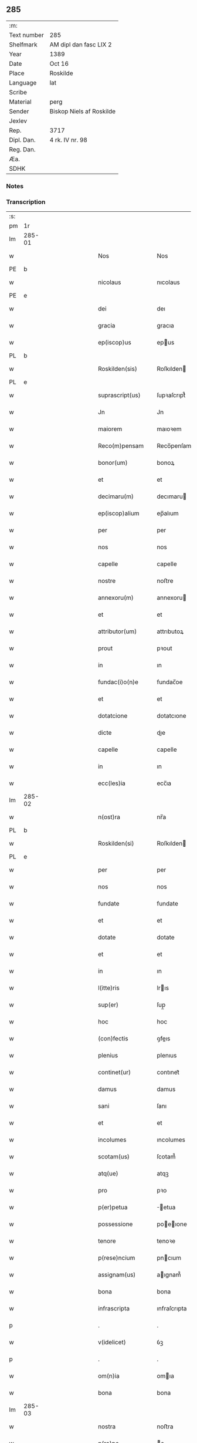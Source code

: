 ** 285
| :m:         |                          |
| Text number | 285                      |
| Shelfmark   | AM dipl dan fasc LIX 2   |
| Year        | 1389                     |
| Date        | Oct 16                   |
| Place       | Roskilde                 |
| Language    | lat                      |
| Scribe      |                          |
| Material    | perg                     |
| Sender      | Biskop Niels af Roskilde |
| Jexlev      |                          |
| Rep.        | 3717                     |
| Dipl. Dan.  | 4 rk. IV nr. 98          |
| Reg. Dan.   |                          |
| Æa.         |                          |
| SDHK        |                          |

*** Notes


*** Transcription
| :s: |        |   |             |   |   |                     |                |   |               |   |                                |     |   |   |   |               |
| pm  | 1r     |   |             |   |   |                     |                |   |               |   |                                |     |   |   |   |               |
| lm  | 285-01 |   |             |   |   |                     |                |   |               |   |                                |     |   |   |   |               |
| w   |        |   |             |   |   | Nos                 | Nos            |   |               |   |                                | lat |   |   |   |        285-01 |
| PE  | b      |   |             |   |   |                     |                |   |               |   |                                |     |   |   |   |               |
| w   |        |   |             |   |   | nicolaus            | nıcolaus       |   |               |   |                                | lat |   |   |   |        285-01 |
| PE  | e      |   |             |   |   |                     |                |   |               |   |                                |     |   |   |   |               |
| w   |        |   |             |   |   | dei                 | deı            |   |               |   |                                | lat |   |   |   |        285-01 |
| w   |        |   |             |   |   | gracia              | gracıa         |   |               |   |                                | lat |   |   |   |        285-01 |
| w   |        |   |             |   |   | ep(iscop)us         | epus          |   |               |   |                                | lat |   |   |   |        285-01 |
| PL  | b      |   |             |   |   |                     |                |   |               |   |                                |     |   |   |   |               |
| w   |        |   |             |   |   | Roskilden(sis)      | Roſkılden     |   |               |   |                                | lat |   |   |   |        285-01 |
| PL  | e      |   |             |   |   |                     |                |   |               |   |                                |     |   |   |   |               |
| w   |        |   |             |   |   | suprascript(us)     | ſupꝛaſcrıpt᷒    |   |               |   |                                | lat |   |   |   |        285-01 |
| w   |        |   |             |   |   | Jn                  | Jn             |   |               |   |                                | lat |   |   |   |        285-01 |
| w   |        |   |             |   |   | maiorem             | maıoꝛem        |   |               |   |                                | lat |   |   |   |        285-01 |
| w   |        |   |             |   |   | Reco(m)pensam       | Reco̅penſam     |   |               |   |                                | lat |   |   |   |        285-01 |
| w   |        |   |             |   |   | bonor(um)           | bonoꝝ          |   |               |   |                                | lat |   |   |   |        285-01 |
| w   |        |   |             |   |   | et                  | et             |   |               |   |                                | lat |   |   |   |        285-01 |
| w   |        |   |             |   |   | decimaru(m)         | decımaru      |   |               |   |                                | lat |   |   |   |        285-01 |
| w   |        |   |             |   |   | ep(iscop)alium      | ep̅alıum        |   |               |   |                                | lat |   |   |   |        285-01 |
| w   |        |   |             |   |   | per                 | per            |   |               |   |                                | lat |   |   |   |        285-01 |
| w   |        |   |             |   |   | nos                 | nos            |   |               |   |                                | lat |   |   |   |        285-01 |
| w   |        |   |             |   |   | capelle             | capelle        |   |               |   |                                | lat |   |   |   |        285-01 |
| w   |        |   |             |   |   | nostre              | noﬅre          |   |               |   |                                | lat |   |   |   |        285-01 |
| w   |        |   |             |   |   | annexoru(m)         | annexoru      |   |               |   |                                | lat |   |   |   |        285-01 |
| w   |        |   |             |   |   | et                  | et             |   |               |   |                                | lat |   |   |   |        285-01 |
| w   |        |   |             |   |   | attributor(um)      | attrıbutoꝝ     |   |               |   |                                | lat |   |   |   |        285-01 |
| w   |        |   |             |   |   | prout               | pꝛout          |   |               |   |                                | lat |   |   |   |        285-01 |
| w   |        |   |             |   |   | in                  | ın             |   |               |   |                                | lat |   |   |   |        285-01 |
| w   |        |   |             |   |   | fundac(i)o(n)e      | fundac̅oe       |   |               |   |                                | lat |   |   |   |        285-01 |
| w   |        |   |             |   |   | et                  | et             |   |               |   |                                | lat |   |   |   |        285-01 |
| w   |        |   |             |   |   | dotatcione          | dotatcıone     |   |               |   |                                | lat |   |   |   |        285-01 |
| w   |        |   |             |   |   | dicte               | dıe           |   |               |   |                                | lat |   |   |   |        285-01 |
| w   |        |   |             |   |   | capelle             | capelle        |   |               |   |                                | lat |   |   |   |        285-01 |
| w   |        |   |             |   |   | in                  | ın             |   |               |   |                                | lat |   |   |   |        285-01 |
| w   |        |   |             |   |   | ecc(les)ia          | ecc̅ıa          |   |               |   |                                | lat |   |   |   |        285-01 |
| lm  | 285-02 |   |             |   |   |                     |                |   |               |   |                                |     |   |   |   |               |
| w   |        |   |             |   |   | n(ost)ra            | nr̅a            |   |               |   |                                | lat |   |   |   |        285-02 |
| PL  | b      |   |             |   |   |                     |                |   |               |   |                                |     |   |   |   |               |
| w   |        |   |             |   |   | Roskilden(si)       | Roſkılden     |   |               |   |                                | lat |   |   |   |        285-02 |
| PL  | e      |   |             |   |   |                     |                |   |               |   |                                |     |   |   |   |               |
| w   |        |   |             |   |   | per                 | per            |   |               |   |                                | lat |   |   |   |        285-02 |
| w   |        |   |             |   |   | nos                 | nos            |   |               |   |                                | lat |   |   |   |        285-02 |
| w   |        |   |             |   |   | fundate             | fundate        |   |               |   |                                | lat |   |   |   |        285-02 |
| w   |        |   |             |   |   | et                  | et             |   |               |   |                                | lat |   |   |   |        285-02 |
| w   |        |   |             |   |   | dotate              | dotate         |   |               |   |                                | lat |   |   |   |        285-02 |
| w   |        |   |             |   |   | et                  | et             |   |               |   |                                | lat |   |   |   |        285-02 |
| w   |        |   |             |   |   | in                  | ın             |   |               |   |                                | lat |   |   |   |        285-02 |
| w   |        |   |             |   |   | l(itte)ris          | lrıs          |   |               |   |                                | lat |   |   |   |        285-02 |
| w   |        |   |             |   |   | sup(er)             | ſup̲            |   |               |   |                                | lat |   |   |   |        285-02 |
| w   |        |   |             |   |   | hoc                 | hoc            |   |               |   |                                | lat |   |   |   |        285-02 |
| w   |        |   |             |   |   | (con)fectis         | ꝯfeıs         |   |               |   |                                | lat |   |   |   |        285-02 |
| w   |        |   |             |   |   | plenius             | plenıus        |   |               |   |                                | lat |   |   |   |        285-02 |
| w   |        |   |             |   |   | continet(ur)        | contınet᷑       |   |               |   |                                | lat |   |   |   |        285-02 |
| w   |        |   |             |   |   | damus               | damus          |   |               |   |                                | lat |   |   |   |        285-02 |
| w   |        |   |             |   |   | sani                | ſanı           |   |               |   |                                | lat |   |   |   |        285-02 |
| w   |        |   |             |   |   | et                  | et             |   |               |   |                                | lat |   |   |   |        285-02 |
| w   |        |   |             |   |   | incolumes           | ıncolumes      |   |               |   |                                | lat |   |   |   |        285-02 |
| w   |        |   |             |   |   | scotam(us)          | ſcotam᷒         |   |               |   |                                | lat |   |   |   |        285-02 |
| w   |        |   |             |   |   | atq(ue)             | atqꝫ           |   |               |   |                                | lat |   |   |   |        285-02 |
| w   |        |   |             |   |   | pro                 | pꝛo            |   |               |   |                                | lat |   |   |   |        285-02 |
| w   |        |   |             |   |   | p(er)petua          | ̲etua          |   |               |   |                                | lat |   |   |   |        285-02 |
| w   |        |   |             |   |   | possessione         | poeıone      |   |               |   |                                | lat |   |   |   |        285-02 |
| w   |        |   |             |   |   | tenore              | tenoꝛe         |   |               |   |                                | lat |   |   |   |        285-02 |
| w   |        |   |             |   |   | p(rese)ncium        | pncıum        |   |               |   |                                | lat |   |   |   |        285-02 |
| w   |        |   |             |   |   | assignam(us)        | aıgnam᷒        |   |               |   |                                | lat |   |   |   |        285-02 |
| w   |        |   |             |   |   | bona                | bona           |   |               |   |                                | lat |   |   |   |        285-02 |
| w   |        |   |             |   |   | infrascripta        | ınfraſcrıpta   |   |               |   |                                | lat |   |   |   |        285-02 |
| p   |        |   |             |   |   | .                   | .              |   |               |   |                                | lat |   |   |   |        285-02 |
| w   |        |   |             |   |   | v(idelicet)         | ỽꝫ             |   |               |   |                                | lat |   |   |   |        285-02 |
| p   |        |   |             |   |   | .                   | .              |   |               |   |                                | lat |   |   |   |        285-02 |
| w   |        |   |             |   |   | om(n)ia             | omıa          |   |               |   |                                | lat |   |   |   |        285-02 |
| w   |        |   |             |   |   | bona                | bona           |   |               |   |                                | lat |   |   |   |        285-02 |
| lm  | 285-03 |   |             |   |   |                     |                |   |               |   |                                |     |   |   |   |               |
| w   |        |   |             |   |   | nostra              | noﬅra          |   |               |   |                                | lat |   |   |   |        285-03 |
| w   |        |   |             |   |   | p(ro)pe             | e             |   |               |   |                                | lat |   |   |   |        285-03 |
| PL  | b      |   |             |   |   |                     |                |   |               |   |                                |     |   |   |   |               |
| w   |        |   |             |   |   | holbek              | holbek         |   |               |   |                                | dan |   |   |   |        285-03 |
| PL  | e      |   |             |   |   |                     |                |   |               |   |                                |     |   |   |   |               |
| w   |        |   |             |   |   | que                 | que            |   |               |   |                                | lat |   |   |   |        285-03 |
| w   |        |   |             |   |   | de                  | de             |   |               |   |                                | lat |   |   |   |        285-03 |
| w   |        |   |             |   |   | d(omi)na            | dn̅a            |   |               |   |                                | lat |   |   |   |        285-03 |
| PE  | b      |   |             |   |   |                     |                |   |               |   |                                |     |   |   |   |               |
| w   |        |   |             |   |   | ingerde             | ıngerde        |   |               |   |                                | lat |   |   |   |        285-03 |
| PE  | e      |   |             |   |   |                     |                |   |               |   |                                |     |   |   |   |               |
| w   |        |   |             |   |   | relicta             | relıa         |   |               |   |                                | lat |   |   |   |        285-03 |
| w   |        |   |             |   |   | d(omi)ni            | dnı           |   |               |   |                                | lat |   |   |   |        285-03 |
| PE  | b      |   |             |   |   |                     |                |   |               |   |                                |     |   |   |   |               |
| w   |        |   |             |   |   | auonis              | auonıs         |   |               |   |                                | lat |   |   |   |        285-03 |
| w   |        |   |             |   |   | stegh               | ﬅegh           |   |               |   |                                | dan |   |   |   |        285-03 |
| PE  | e      |   |             |   |   |                     |                |   |               |   |                                |     |   |   |   |               |
| w   |        |   |             |   |   | militis             | mılıtıs        |   |               |   |                                | lat |   |   |   |        285-03 |
| w   |        |   |             |   |   | de                  | de             |   |               |   |                                | lat |   |   |   |        285-03 |
| PL  | b      |   |             |   |   |                     |                |   |               |   |                                |     |   |   |   |               |
| w   |        |   |             |   |   | skersø              | ſkerſø         |   |               |   |                                | dan |   |   |   |        285-03 |
| PL  | e      |   |             |   |   |                     |                |   |               |   |                                |     |   |   |   |               |
| w   |        |   |             |   |   | titulo              | tıtulo         |   |               |   |                                | lat |   |   |   |        285-03 |
| w   |        |   |             |   |   | impignerac(i)o(n)is | ımpıgneracoıs |   |               |   |                                | lat |   |   |   |        285-03 |
| w   |        |   |             |   |   | pro                 | pꝛo            |   |               |   |                                | lat |   |   |   |        285-03 |
| w   |        |   |             |   |   | sexaginta           | ſexagınta      |   |               |   |                                | lat |   |   |   |        285-03 |
| w   |        |   |             |   |   | marchis             | marchıs        |   |               |   |                                | lat |   |   |   |        285-03 |
| w   |        |   |             |   |   | puri                | purı           |   |               |   |                                | lat |   |   |   |        285-03 |
| w   |        |   |             |   |   | argenti             | argentı        |   |               |   |                                | lat |   |   |   |        285-03 |
| w   |        |   |             |   |   | h(ab)uim(us)        | huım᷒          |   |               |   |                                | lat |   |   |   |        285-03 |
| p   |        |   |             |   |   | .                   | .              |   |               |   |                                | lat |   |   |   |        285-03 |
| w   |        |   |             |   |   | v(idelicet)         | ỽꝫ             |   |               |   |                                | lat |   |   |   |        285-03 |
| p   |        |   |             |   |   | .                   | .              |   |               |   |                                | lat |   |   |   |        285-03 |
| PL  | b      |   |             |   |   |                     |                |   |               |   |                                |     |   |   |   |               |
| w   |        |   |             |   |   | vlstorp             | ỽlﬅoꝛp         |   |               |   |                                | dan |   |   |   |        285-03 |
| PL  | e      |   |             |   |   |                     |                |   |               |   |                                |     |   |   |   |               |
| w   |        |   |             |   |   | et                  | et             |   |               |   |                                | lat |   |   |   |        285-03 |
| PL  | b      |   |             |   |   |                     |                |   |               |   |                                |     |   |   |   |               |
| w   |        |   |             |   |   | vlstorp             | ỽlﬅoꝛp         |   |               |   |                                | dan |   |   |   |        285-03 |
| w   |        |   |             |   |   | fang                | fang           |   |               |   |                                | dan |   |   |   |        285-03 |
| PL  | e      |   |             |   |   |                     |                |   |               |   |                                |     |   |   |   |               |
| w   |        |   |             |   |   | duas                | duas           |   |               |   |                                | lat |   |   |   |        285-03 |
| w   |        |   |             |   |   | partes              | partes         |   |               |   |                                | lat |   |   |   |        285-03 |
| w   |        |   |             |   |   | in                  | ın             |   |               |   |                                | lat |   |   |   |        285-03 |
| PL  | b      |   |             |   |   |                     |                |   |               |   |                                |     |   |   |   |               |
| w   |        |   |             |   |   | lousoræ             | louſoꝛæ        |   |               |   |                                | dan |   |   |   |        285-03 |
| PL  | e      |   |             |   |   |                     |                |   |               |   |                                |     |   |   |   |               |
| w   |        |   |             |   |   | Jtem                | Jtem           |   |               |   |                                | lat |   |   |   |        285-03 |
| lm  | 285-04 |   |             |   |   |                     |                |   |               |   |                                |     |   |   |   |               |
| w   |        |   |             |   |   | in                  | ın             |   |               |   |                                | lat |   |   |   |        285-04 |
| w   |        |   |             |   |   | myætheløsæ          | myætheløſæ     |   |               |   |                                | dan |   |   |   |        285-04 |
| w   |        |   |             |   |   | tres                | tres           |   |               |   |                                | lat |   |   |   |        285-04 |
| w   |        |   |             |   |   | curias              | curıas         |   |               |   |                                | lat |   |   |   |        285-04 |
| w   |        |   |             |   |   | villicales          | ỽıllıcales     |   |               |   |                                | lat |   |   |   |        285-04 |
| w   |        |   |             |   |   | quar(um)            | quaꝝ           |   |               |   |                                | lat |   |   |   |        285-04 |
| w   |        |   |             |   |   | quel(ibet)          | quelꝫ          |   |               |   |                                | lat |   |   |   |        285-04 |
| w   |        |   |             |   |   | habet               | habet          |   |               |   |                                | lat |   |   |   |        285-04 |
| w   |        |   |             |   |   | dimidiam            | dımıdıam       |   |               |   |                                | lat |   |   |   |        285-04 |
| w   |        |   |             |   |   | marcham             | marcham        |   |               |   |                                | lat |   |   |   |        285-04 |
| w   |        |   |             |   |   | terre               | terre          |   |               |   |                                | lat |   |   |   |        285-04 |
| w   |        |   |             |   |   | in                  | ın             |   |               |   |                                | lat |   |   |   |        285-04 |
| w   |        |   |             |   |   | censu               | cenſu          |   |               |   |                                | lat |   |   |   |        285-04 |
| w   |        |   |             |   |   | et                  | et             |   |               |   |                                | lat |   |   |   |        285-04 |
| w   |        |   |             |   |   | duos                | duos           |   |               |   |                                | lat |   |   |   |        285-04 |
| w   |        |   |             |   |   | fundis              | fundıs         |   |               |   |                                | lat |   |   |   |        285-04 |
| w   |        |   |             |   |   | inquilinares        | ınquılınares   |   |               |   |                                | lat |   |   |   |        285-04 |
| w   |        |   |             |   |   | Jtem                | Jtem           |   |               |   |                                | lat |   |   |   |        285-04 |
| w   |        |   |             |   |   | in                  | ın             |   |               |   |                                | lat |   |   |   |        285-04 |
| PL  | b      |   |             |   |   |                     |                |   |               |   |                                |     |   |   |   |               |
| w   |        |   |             |   |   | tostorp             | toﬅoꝛp         |   |               |   |                                | dan |   |   |   |        285-04 |
| PL  | e      |   |             |   |   |                     |                |   |               |   |                                |     |   |   |   |               |
| w   |        |   |             |   |   | duas                | duas           |   |               |   |                                | lat |   |   |   |        285-04 |
| w   |        |   |             |   |   | curias              | curıas         |   |               |   |                                | lat |   |   |   |        285-04 |
| w   |        |   |             |   |   | quaru(m)            | quaru         |   |               |   |                                | lat |   |   |   |        285-04 |
| w   |        |   |             |   |   | quel(ibet)          | quelꝫ          |   |               |   |                                | lat |   |   |   |        285-04 |
| w   |        |   |             |   |   | habet               | habet          |   |               |   |                                | lat |   |   |   |        285-04 |
| w   |        |   |             |   |   | sex                 | ſex            |   |               |   |                                | lat |   |   |   |        285-04 |
| w   |        |   |             |   |   | oras                | oꝛas           |   |               |   |                                | lat |   |   |   |        285-04 |
| w   |        |   |             |   |   | terre               | terre          |   |               |   |                                | lat |   |   |   |        285-04 |
| w   |        |   |             |   |   | in                  | ın             |   |               |   |                                | lat |   |   |   |        285-04 |
| w   |        |   |             |   |   | censu               | cenſu          |   |               |   |                                | lat |   |   |   |        285-04 |
| w   |        |   |             |   |   | Jtem                | Jtem           |   |               |   |                                | lat |   |   |   |        285-04 |
| w   |        |   |             |   |   | vna(m)              | ỽna           |   |               |   |                                | lat |   |   |   |        285-04 |
| lm  | 285-05 |   |             |   |   |                     |                |   |               |   |                                |     |   |   |   |               |
| w   |        |   |             |   |   | curiam              | curıam         |   |               |   |                                | lat |   |   |   |        285-05 |
| w   |        |   |             |   |   | ibid(em)            | ıbı           |   |               |   |                                | lat |   |   |   |        285-05 |
| w   |        |   |             |   |   | h(abe)ntem          | hntem         |   |               |   |                                | lat |   |   |   |        285-05 |
| w   |        |   |             |   |   | dimidiam            | dımıdıam       |   |               |   |                                | lat |   |   |   |        285-05 |
| w   |        |   |             |   |   | marcham             | marcham        |   |               |   |                                | lat |   |   |   |        285-05 |
| w   |        |   |             |   |   | terre               | terre          |   |               |   |                                | lat |   |   |   |        285-05 |
| w   |        |   |             |   |   | in                  | ın             |   |               |   |                                | lat |   |   |   |        285-05 |
| w   |        |   |             |   |   | censu               | cenſu          |   |               |   |                                | lat |   |   |   |        285-05 |
| w   |        |   |             |   |   | et                  | et             |   |               |   |                                | lat |   |   |   |        285-05 |
| w   |        |   |             |   |   | aliquos             | alıquos        |   |               |   |                                | lat |   |   |   |        285-05 |
| w   |        |   |             |   |   | fundos              | fundos         |   |               |   |                                | lat |   |   |   |        285-05 |
| w   |        |   |             |   |   | inquilinares        | ınquılınares   |   |               |   |                                | lat |   |   |   |        285-05 |
| w   |        |   |             |   |   | preter              | pꝛeter         |   |               |   |                                | lat |   |   |   |        285-05 |
| w   |        |   |             |   |   | octo                | oo            |   |               |   |                                | lat |   |   |   |        285-05 |
| w   |        |   |             |   |   | solidos             | ſolıdos        |   |               |   |                                | lat |   |   |   |        285-05 |
| w   |        |   |             |   |   | terre               | terre          |   |               |   |                                | lat |   |   |   |        285-05 |
| w   |        |   |             |   |   | ibid(em)            | ıbı           |   |               |   |                                | lat |   |   |   |        285-05 |
| w   |        |   |             |   |   | prius               | pꝛıus          |   |               |   |                                | lat |   |   |   |        285-05 |
| w   |        |   |             |   |   | inter               | ınter          |   |               |   |                                | lat |   |   |   |        285-05 |
| w   |        |   |             |   |   | bona                | bona           |   |               |   |                                | lat |   |   |   |        285-05 |
| w   |        |   |             |   |   | n(ost)ra            | nra           |   |               |   |                                | lat |   |   |   |        285-05 |
| w   |        |   |             |   |   | p(at)rimonialia     | pꝛımonıalıa   |   |               |   |                                | lat |   |   |   |        285-05 |
| w   |        |   |             |   |   | scriptos            | ſcrıptos       |   |               |   |                                | lat |   |   |   |        285-05 |
| w   |        |   |             |   |   | Jt(em)              | J             |   |               |   |                                | lat |   |   |   |        285-05 |
| w   |        |   |             |   |   | in                  | ın             |   |               |   |                                | lat |   |   |   |        285-05 |
| PL  | b      |   |             |   |   |                     |                |   |               |   |                                |     |   |   |   |               |
| w   |        |   |             |   |   | arnakkæ             | arnakkæ        |   |               |   |                                | dan |   |   |   |        285-05 |
| PL  | e      |   |             |   |   |                     |                |   |               |   |                                |     |   |   |   |               |
| w   |        |   |             |   |   | vnam                | ỽnam           |   |               |   |                                | lat |   |   |   |        285-05 |
| w   |        |   |             |   |   | curiam              | curıam         |   |               |   |                                | lat |   |   |   |        285-05 |
| w   |        |   |             |   |   | villicalem          | ỽıllıcalem     |   |               |   |                                | lat |   |   |   |        285-05 |
| lm  | 285-06 |   |             |   |   |                     |                |   |               |   |                                |     |   |   |   |               |
| w   |        |   |             |   |   | cui                 | cuí            |   |               |   |                                | lat |   |   |   |        285-06 |
| w   |        |   |             |   |   | adiacet             | adıacet        |   |               |   |                                | lat |   |   |   |        285-06 |
| w   |        |   |             |   |   | vnum                | ỽnum           |   |               |   |                                | lat |   |   |   |        285-06 |
| w   |        |   |             |   |   | bool                | bool           |   |               |   |                                | lat |   |   |   |        285-06 |
| w   |        |   |             |   |   | terre               | terre          |   |               |   |                                | lat |   |   |   |        285-06 |
| w   |        |   |             |   |   | cum                 | cum            |   |               |   |                                | lat |   |   |   |        285-06 |
| w   |        |   |             |   |   | quatuor             | quatuoꝛ        |   |               |   |                                | lat |   |   |   |        285-06 |
| w   |        |   |             |   |   | fundis              | fundıs         |   |               |   |                                | lat |   |   |   |        285-06 |
| w   |        |   |             |   |   | inquilinarib(us)    | ınquılınarıbꝫ  |   |               |   |                                | lat |   |   |   |        285-06 |
| w   |        |   |             |   |   | Jtem                | Jtem           |   |               |   |                                | lat |   |   |   |        285-06 |
| w   |        |   |             |   |   | in                  | ın             |   |               |   |                                | lat |   |   |   |        285-06 |
| PL  | b      |   |             |   |   |                     |                |   |               |   |                                |     |   |   |   |               |
| w   |        |   |             |   |   | konungstorp         | konungﬅoꝛp     |   |               |   |                                | dan |   |   |   |        285-06 |
| PL  | e      |   |             |   |   |                     |                |   |               |   |                                |     |   |   |   |               |
| w   |        |   |             |   |   | sex                 | ſex            |   |               |   |                                | lat |   |   |   |        285-06 |
| w   |        |   |             |   |   | oras                | oꝛas           |   |               |   |                                | lat |   |   |   |        285-06 |
| w   |        |   |             |   |   | terre               | terre          |   |               |   |                                | lat |   |   |   |        285-06 |
| w   |        |   |             |   |   | in                  | ın             |   |               |   |                                | lat |   |   |   |        285-06 |
| w   |        |   |             |   |   | censu               | cenſu          |   |               |   |                                | lat |   |   |   |        285-06 |
| w   |        |   |             |   |   | Jtem                | Jtem           |   |               |   |                                | lat |   |   |   |        285-06 |
| w   |        |   |             |   |   | in                  | ın             |   |               |   |                                | lat |   |   |   |        285-06 |
| PL  | b      |   |             |   |   |                     |                |   |               |   |                                |     |   |   |   |               |
| w   |        |   |             |   |   | draworp             | dꝛawoꝛp        |   |               |   |                                | dan |   |   |   |        285-06 |
| PL  | e      |   |             |   |   |                     |                |   |               |   |                                |     |   |   |   |               |
| w   |        |   |             |   |   | vnam                | ỽnam           |   |               |   |                                | lat |   |   |   |        285-06 |
| w   |        |   |             |   |   | curiam              | curıam         |   |               |   |                                | lat |   |   |   |        285-06 |
| w   |        |   |             |   |   | dantem              | dantem         |   |               |   |                                | lat |   |   |   |        285-06 |
| w   |        |   |             |   |   | duo                 | duo            |   |               |   |                                | lat |   |   |   |        285-06 |
| w   |        |   |             |   |   | pund                | pund           |   |               |   |                                | lat |   |   |   |        285-06 |
| w   |        |   |             |   |   | annone              | annone         |   |               |   |                                | lat |   |   |   |        285-06 |
| w   |        |   |             |   |   | Jtem                | Jtem           |   |               |   |                                | lat |   |   |   |        285-06 |
| w   |        |   |             |   |   | in                  | ın             |   |               |   |                                | lat |   |   |   |        285-06 |
| PL  | b      |   |             |   |   |                     |                |   |               |   |                                |     |   |   |   |               |
| w   |        |   |             |   |   | strippethorp        | ﬅrıethoꝛp     |   |               |   |                                | dan |   |   |   |        285-06 |
| PL  | e      |   |             |   |   |                     |                |   |               |   |                                |     |   |   |   |               |
| w   |        |   |             |   |   | septem              | ſepte         |   |               |   |                                | lat |   |   |   |        285-06 |
| lm  | 285-07 |   |             |   |   |                     |                |   |               |   |                                |     |   |   |   |               |
| w   |        |   |             |   |   | curias              | curıas         |   |               |   |                                | lat |   |   |   |        285-07 |
| w   |        |   |             |   |   | h(abe)ntes          | hntes         |   |               |   |                                | lat |   |   |   |        285-07 |
| w   |        |   |             |   |   | in                  | ın             |   |               |   |                                | lat |   |   |   |        285-07 |
| w   |        |   |             |   |   | censu               | cenſu          |   |               |   |                                | lat |   |   |   |        285-07 |
| w   |        |   |             |   |   | duas                | duas           |   |               |   |                                | lat |   |   |   |        285-07 |
| w   |        |   |             |   |   | marchas             | marchas        |   |               |   |                                | lat |   |   |   |        285-07 |
| w   |        |   |             |   |   | terre               | terre          |   |               |   |                                | lat |   |   |   |        285-07 |
| w   |        |   |             |   |   | preter              | pꝛeter         |   |               |   |                                | lat |   |   |   |        285-07 |
| w   |        |   |             |   |   | octo                | oo            |   |               |   |                                | lat |   |   |   |        285-07 |
| w   |        |   |             |   |   | solidos             | ſolıdos        |   |               |   |                                | lat |   |   |   |        285-07 |
| w   |        |   |             |   |   | terre               | terre          |   |               |   |                                | lat |   |   |   |        285-07 |
| w   |        |   |             |   |   | ibid(em)            | ıbı           |   |               |   |                                | lat |   |   |   |        285-07 |
| w   |        |   |             |   |   | prius               | pꝛıus          |   |               |   |                                | lat |   |   |   |        285-07 |
| w   |        |   |             |   |   | inter               | ınter          |   |               |   |                                | lat |   |   |   |        285-07 |
| w   |        |   |             |   |   | bona                | bona           |   |               |   |                                | lat |   |   |   |        285-07 |
| w   |        |   |             |   |   | n(ost)ra            | nr̅a            |   |               |   |                                | lat |   |   |   |        285-07 |
| w   |        |   |             |   |   | p(at)rimonialia     | pꝛ̅ımonıalıa    |   |               |   |                                | lat |   |   |   |        285-07 |
| w   |        |   |             |   |   | scriptos            | ſcrıptos       |   |               |   |                                | lat |   |   |   |        285-07 |
| w   |        |   |             |   |   | Jtem                | Jtem           |   |               |   |                                | lat |   |   |   |        285-07 |
| w   |        |   |             |   |   | duas                | duas           |   |               |   |                                | lat |   |   |   |        285-07 |
| w   |        |   |             |   |   | curias              | curıas         |   |               |   |                                | lat |   |   |   |        285-07 |
| w   |        |   |             |   |   | in                  | ın             |   |               |   |                                | lat |   |   |   |        285-07 |
| PL  | b      |   |             |   |   |                     |                |   |               |   |                                |     |   |   |   |               |
| w   |        |   |             |   |   | guthmundorp         | guthmundoꝛp    |   |               |   |                                | dan |   |   |   |        285-07 |
| PL  | e      |   |             |   |   |                     |                |   |               |   |                                |     |   |   |   |               |
| w   |        |   |             |   |   | que                 | que            |   |               |   |                                | lat |   |   |   |        285-07 |
| w   |        |   |             |   |   | habent              | habent         |   |               |   |                                | lat |   |   |   |        285-07 |
| w   |        |   |             |   |   | in                  | ın             |   |               |   |                                | lat |   |   |   |        285-07 |
| w   |        |   |             |   |   | censu               | cenſu          |   |               |   |                                | lat |   |   |   |        285-07 |
| w   |        |   |             |   |   | vndecim             | vndecım        |   |               |   |                                | lat |   |   |   |        285-07 |
| w   |        |   |             |   |   | solios              | ſolıos         |   |               |   |                                | lat |   |   |   |        285-07 |
| w   |        |   |             |   |   | terre               | terre          |   |               |   |                                | lat |   |   |   |        285-07 |
| w   |        |   |             |   |   | et                  | et             |   |               |   |                                | lat |   |   |   |        285-07 |
| w   |        |   |             |   |   | vna(m)              | vna           |   |               |   |                                | lat |   |   |   |        285-07 |
| lm  | 285-08 |   |             |   |   |                     |                |   |               |   |                                |     |   |   |   |               |
| w   |        |   |             |   |   | curiam              | curıam         |   |               |   |                                | lat |   |   |   |        285-08 |
| w   |        |   |             |   |   | in                  | ın             |   |               |   |                                | lat |   |   |   |        285-08 |
| PL  | b      |   |             |   |   |                     |                |   |               |   |                                |     |   |   |   |               |
| w   |        |   |             |   |   | vbbethorp           | ỽbbethoꝛp      |   |               |   |                                | dan |   |   |   |        285-08 |
| PL  | e      |   |             |   |   |                     |                |   |               |   |                                |     |   |   |   |               |
| w   |        |   |             |   |   | in                  | ın             |   |               |   |                                | lat |   |   |   |        285-08 |
| w   |        |   |             |   |   | odzh(e)r(et)        | odzhꝝ          |   |               |   |                                | dan |   |   |   |        285-08 |
| w   |        |   |             |   |   | Jtem                | Jtem           |   |               |   |                                | lat |   |   |   |        285-08 |
| w   |        |   |             |   |   | dimidietatem        | dımıdıetatem   |   |               |   |                                | lat |   |   |   |        285-08 |
| w   |        |   |             |   |   | bonor(um)           | bonoꝝ          |   |               |   |                                | lat |   |   |   |        285-08 |
| w   |        |   |             |   |   | subscriptor(um)     | ſubſcrıptoꝝ    |   |               |   |                                | lat |   |   |   |        285-08 |
| p   |        |   |             |   |   | .                   | .              |   |               |   |                                | lat |   |   |   |        285-08 |
| w   |        |   |             |   |   | v(idelicet)         | ỽꝫ             |   |               |   |                                | lat |   |   |   |        285-08 |
| p   |        |   |             |   |   | .                   | .              |   |               |   |                                | lat |   |   |   |        285-08 |
| w   |        |   |             |   |   | vnam                | ỽnam           |   |               |   |                                | lat |   |   |   |        285-08 |
| w   |        |   |             |   |   | curiam              | curıam         |   |               |   |                                | lat |   |   |   |        285-08 |
| w   |        |   |             |   |   | in                  | ın             |   |               |   |                                | lat |   |   |   |        285-08 |
| PL  | b      |   |             |   |   |                     |                |   |               |   |                                |     |   |   |   |               |
| w   |        |   |             |   |   | skippinge           | ſkıınge       |   |               |   |                                | dan |   |   |   |        285-08 |
| PL  | e      |   |             |   |   |                     |                |   |               |   |                                |     |   |   |   |               |
| w   |        |   |             |   |   | h(abe)ntem          | hntem         |   |               |   |                                | lat |   |   |   |        285-08 |
| w   |        |   |             |   |   | decem               | decem          |   |               |   |                                | lat |   |   |   |        285-08 |
| w   |        |   |             |   |   | oras                | oꝛas           |   |               |   |                                | lat |   |   |   |        285-08 |
| w   |        |   |             |   |   | terre               | terre          |   |               |   |                                | lat |   |   |   |        285-08 |
| w   |        |   |             |   |   | in                  | ın             |   |               |   |                                | lat |   |   |   |        285-08 |
| w   |        |   |             |   |   | censu               | cenſu          |   |               |   |                                | lat |   |   |   |        285-08 |
| w   |        |   |             |   |   | cum                 | cum            |   |               |   |                                | lat |   |   |   |        285-08 |
| w   |        |   |             |   |   | tribus              | trıbus         |   |               |   |                                | lat |   |   |   |        285-08 |
| w   |        |   |             |   |   | inquilinis          | ınquılinıs     |   |               |   |                                | lat |   |   |   |        285-08 |
| w   |        |   |             |   |   | Jtem                | Jtem           |   |               |   |                                | lat |   |   |   |        285-08 |
| w   |        |   |             |   |   | in                  | ın             |   |               |   |                                | lat |   |   |   |        285-08 |
| w   |        |   |             |   |   | arsh(e)r(et)        | arſhꝝ          |   |               |   |                                | dan |   |   |   |        285-08 |
| w   |        |   |             |   |   | in                  | ın             |   |               |   |                                | lat |   |   |   |        285-08 |
| PL  | b      |   |             |   |   |                     |                |   |               |   |                                |     |   |   |   |               |
| w   |        |   |             |   |   | arby                | arby           |   |               |   |                                | dan |   |   |   |        285-08 |
| PL  | e      |   |             |   |   |                     |                |   |               |   |                                |     |   |   |   |               |
| w   |        |   |             |   |   | duo                 | duo            |   |               |   |                                | lat |   |   |   |        285-08 |
| w   |        |   |             |   |   | bool                | bool           |   |               |   |                                | lat |   |   |   |        285-08 |
| w   |        |   |             |   |   | terre               | terre          |   |               |   |                                | lat |   |   |   |        285-08 |
| lm  | 285-09 |   |             |   |   |                     |                |   |               |   |                                |     |   |   |   |               |
| w   |        |   |             |   |   | Jtem                | Jtem           |   |               |   |                                | lat |   |   |   |        285-09 |
| w   |        |   |             |   |   | in                  | ın             |   |               |   |                                | lat |   |   |   |        285-09 |
| w   |        |   |             |   |   | tuuzæh(e)r(et)      | tuuzæhꝝ        |   |               |   |                                | dan |   |   |   |        285-09 |
| w   |        |   |             |   |   | in                  | ın             |   |               |   |                                | lat |   |   |   |        285-09 |
| PL  | b      |   |             |   |   |                     |                |   |               |   |                                |     |   |   |   |               |
| w   |        |   |             |   |   | thorslundæ          | thoꝛſlundæ     |   |               |   |                                | dan |   |   |   |        285-09 |
| PL  | e      |   |             |   |   |                     |                |   |               |   |                                |     |   |   |   |               |
| w   |        |   |             |   |   | dimidiam            | dımıdıam       |   |               |   |                                | lat |   |   |   |        285-09 |
| w   |        |   |             |   |   | oram                | oꝛam           |   |               |   |                                | lat |   |   |   |        285-09 |
| w   |        |   |             |   |   | terre               | terre          |   |               |   |                                | lat |   |   |   |        285-09 |
| w   |        |   |             |   |   | in                  | ın             |   |               |   |                                | lat |   |   |   |        285-09 |
| w   |        |   |             |   |   | censu               | cenſu          |   |               |   |                                | lat |   |   |   |        285-09 |
| w   |        |   |             |   |   | Jtem                | Jtem           |   |               |   |                                | lat |   |   |   |        285-09 |
| w   |        |   |             |   |   | in                  | ın             |   |               |   |                                | lat |   |   |   |        285-09 |
| PL  | b      |   |             |   |   |                     |                |   |               |   |                                |     |   |   |   |               |
| w   |        |   |             |   |   | sandby              | ſandby         |   |               |   |                                | dan |   |   |   |        285-09 |
| PL  | e      |   |             |   |   |                     |                |   |               |   |                                |     |   |   |   |               |
| w   |        |   |             |   |   | terras              | terras         |   |               |   |                                | lat |   |   |   |        285-09 |
| w   |        |   |             |   |   | quinq(ue)           | quınqꝫ         |   |               |   |                                | lat |   |   |   |        285-09 |
| w   |        |   |             |   |   | denarior(um)        | denarıoꝝ       |   |               |   |                                | lat |   |   |   |        285-09 |
| w   |        |   |             |   |   | quor(um)            | quoꝝ           |   |               |   |                                | lat |   |   |   |        285-09 |
| w   |        |   |             |   |   | bonor(um)           | bonoꝝ          |   |               |   |                                | lat |   |   |   |        285-09 |
| w   |        |   |             |   |   | dimidietas          | dımıdıetas     |   |               |   |                                | lat |   |   |   |        285-09 |
| w   |        |   |             |   |   | cedit               | cedıt          |   |               |   |                                | lat |   |   |   |        285-09 |
| w   |        |   |             |   |   | nobis               | nobıs          |   |               |   |                                | lat |   |   |   |        285-09 |
| w   |        |   |             |   |   | ex                  | ex             |   |               |   |                                | lat |   |   |   |        285-09 |
| w   |        |   |             |   |   | parte               | parte          |   |               |   |                                | lat |   |   |   |        285-09 |
| w   |        |   |             |   |   | predicte            | pꝛedıe        |   |               |   |                                | lat |   |   |   |        285-09 |
| w   |        |   |             |   |   | d(omi)ne            | dne           |   |               |   |                                | lat |   |   |   |        285-09 |
| PE  | b      |   |             |   |   |                     |                |   |               |   |                                |     |   |   |   |               |
| w   |        |   |             |   |   | ingeburgis          | ıngeburgıs     |   |               |   |                                | lat |   |   |   |        285-09 |
| PE  | e      |   |             |   |   |                     |                |   |               |   |                                |     |   |   |   |               |
| w   |        |   |             |   |   | et                  | et             |   |               |   |                                | lat |   |   |   |        285-09 |
| w   |        |   |             |   |   | altera              | altera         |   |               |   |                                | lat |   |   |   |        285-09 |
| w   |        |   |             |   |   | dimidietas          | dımıdıetas     |   |               |   |                                | lat |   |   |   |        285-09 |
| lm  | 285-10 |   |             |   |   |                     |                |   |               |   |                                |     |   |   |   |               |
| w   |        |   |             |   |   | heredib(us)         | heredıbꝫ       |   |               |   |                                | lat |   |   |   |        285-10 |
| w   |        |   |             |   |   | d(omi)ne            | dn̅e            |   |               |   |                                | lat |   |   |   |        285-10 |
| PE  | b      |   |             |   |   |                     |                |   |               |   |                                |     |   |   |   |               |
| w   |        |   |             |   |   | cristine            | crıﬅıne        |   |               |   |                                | lat |   |   |   |        285-10 |
| PE  | e      |   |             |   |   |                     |                |   |               |   |                                |     |   |   |   |               |
| w   |        |   |             |   |   | sororis             | ſoꝛoꝛıs        |   |               |   |                                | lat |   |   |   |        285-10 |
| w   |        |   |             |   |   | sue                 | ſue            |   |               |   |                                | lat |   |   |   |        285-10 |
| w   |        |   |             |   |   | q(uod)              | ꝙ              |   |               |   |                                | lat |   |   |   |        285-10 |
| w   |        |   |             |   |   | inter               | ınter          |   |               |   |                                | lat |   |   |   |        285-10 |
| w   |        |   |             |   |   | eas                 | eas            |   |               |   |                                | lat |   |   |   |        285-10 |
| su  | x      |   | restoration |   |   |                     |                |   | DD 4/4 no. 98 |   |                                |     |   |   |   |               |
| w   |        |   |             |   |   | mans[er]unt         | manſ[er]unt    |   |               |   |                                | lat |   |   |   |        285-10 |
| w   |        |   |             |   |   | indiuisa            | ındıuıſa       |   |               |   |                                | lat |   |   |   |        285-10 |
| w   |        |   |             |   |   | Jtem                | Jtem           |   |               |   |                                | lat |   |   |   |        285-10 |
| w   |        |   |             |   |   | bona                | bona           |   |               |   |                                | lat |   |   |   |        285-10 |
| w   |        |   |             |   |   | n(ost)ra            | nr̅a            |   |               |   |                                | lat |   |   |   |        285-10 |
| w   |        |   |             |   |   | que                 | que            |   |               |   |                                | lat |   |   |   |        285-10 |
| w   |        |   |             |   |   | iusto               | ıuﬅo           |   |               |   |                                | lat |   |   |   |        285-10 |
| w   |        |   |             |   |   | emptionis           | emptıonıs      |   |               |   |                                | lat |   |   |   |        285-10 |
| w   |        |   |             |   |   | titulo              | tıtulo         |   |               |   |                                | lat |   |   |   |        285-10 |
| w   |        |   |             |   |   | per                 | per            |   |               |   |                                | lat |   |   |   |        285-10 |
| PE  | b      |   |             |   |   |                     |                |   |               |   |                                |     |   |   |   |               |
| w   |        |   |             |   |   | goscalcum           | goſcalcum      |   |               |   |                                | lat |   |   |   |        285-10 |
| w   |        |   |             |   |   | dyeghn              | dyeghn         |   |               |   |                                | dan |   |   |   |        285-10 |
| PE  | e      |   |             |   |   |                     |                |   |               |   |                                |     |   |   |   |               |
| w   |        |   |             |   |   | nobis               | nobıs          |   |               |   |                                | lat |   |   |   |        285-10 |
| w   |        |   |             |   |   | scotata             | ſcotata        |   |               |   |                                | lat |   |   |   |        285-10 |
| w   |        |   |             |   |   | sunt                | ſunt           |   |               |   |                                | lat |   |   |   |        285-10 |
| w   |        |   |             |   |   | in                  | ın             |   |               |   |                                | lat |   |   |   |        285-10 |
| w   |        |   |             |   |   | odzh(e)r(et)        | odzhꝝ          |   |               |   |                                | lat |   |   |   |        285-10 |
| w   |        |   |             |   |   | sitor(um)           | ſıtoꝝ          |   |               |   |                                | lat |   |   |   |        285-10 |
| p   |        |   |             |   |   | .                   | .              |   |               |   |                                | lat |   |   |   |        285-10 |
| w   |        |   |             |   |   | v(idelicet)         | ỽꝫ             |   |               |   |                                | lat |   |   |   |        285-10 |
| p   |        |   |             |   |   | .                   | .              |   |               |   |                                | lat |   |   |   |        285-10 |
| w   |        |   |             |   |   | in                  | ın             |   |               |   |                                | lat |   |   |   |        285-10 |
| PL  | b      |   |             |   |   |                     |                |   |               |   |                                |     |   |   |   |               |
| w   |        |   |             |   |   | guthmundorp         | guthmundoꝛp    |   |               |   |                                | dan |   |   |   |        285-10 |
| PL  | e      |   |             |   |   |                     |                |   |               |   |                                |     |   |   |   |               |
| w   |        |   |             |   |   | in                  | ın             |   |               |   |                                | lat |   |   |   |        285-10 |
| w   |        |   |             |   |   | p(ar)o¦chia         | p̲o¦chıa        |   |               |   |                                | lat |   |   |   | 285-10—285-11 |
| PL  | b      |   |             |   |   |                     |                |   |               |   |                                |     |   |   |   |               |
| w   |        |   |             |   |   | høwæby              | høwæby         |   |               |   |                                | dan |   |   |   |        285-11 |
| PL  | e      |   |             |   |   |                     |                |   |               |   |                                |     |   |   |   |               |
| w   |        |   |             |   |   | vnam                | ỽnam           |   |               |   |                                | lat |   |   |   |        285-11 |
| w   |        |   |             |   |   | curiam              | curıam         |   |               |   |                                | lat |   |   |   |        285-11 |
| w   |        |   |             |   |   | villicalem          | ỽıllıcalem     |   |               |   |                                | lat |   |   |   |        285-11 |
| w   |        |   |             |   |   | h(abe)ntem          | hn̅tem          |   |               |   |                                | lat |   |   |   |        285-11 |
| w   |        |   |             |   |   | sex                 | ſex            |   |               |   |                                | lat |   |   |   |        285-11 |
| w   |        |   |             |   |   | oras                | oꝛas           |   |               |   |                                | lat |   |   |   |        285-11 |
| w   |        |   |             |   |   | terre               | terre          |   |               |   |                                | lat |   |   |   |        285-11 |
| w   |        |   |             |   |   | in                  | ın             |   |               |   |                                | lat |   |   |   |        285-11 |
| w   |        |   |             |   |   | censu               | cenſu          |   |               |   |                                | lat |   |   |   |        285-11 |
| w   |        |   |             |   |   | Jtem                | Jtem           |   |               |   |                                | lat |   |   |   |        285-11 |
| w   |        |   |             |   |   | in                  | ın             |   |               |   |                                | lat |   |   |   |        285-11 |
| PL  | b      |   |             |   |   |                     |                |   |               |   |                                |     |   |   |   |               |
| w   |        |   |             |   |   | vbbethorp           | ỽbbethoꝛp      |   |               |   |                                | dan |   |   |   |        285-11 |
| PL  | e      |   |             |   |   |                     |                |   |               |   |                                |     |   |   |   |               |
| w   |        |   |             |   |   | vnam                | ỽnam           |   |               |   |                                | lat |   |   |   |        285-11 |
| w   |        |   |             |   |   | curiam              | curıam         |   |               |   |                                | lat |   |   |   |        285-11 |
| w   |        |   |             |   |   | h(abe)ntem          | hn̅tem          |   |               |   |                                | lat |   |   |   |        285-11 |
| w   |        |   |             |   |   | dimidium            | dımıdıum       |   |               |   |                                | lat |   |   |   |        285-11 |
| w   |        |   |             |   |   | bool                | bool           |   |               |   |                                | lat |   |   |   |        285-11 |
| w   |        |   |             |   |   | terre               | terre          |   |               |   |                                | lat |   |   |   |        285-11 |
| w   |        |   |             |   |   | in                  | ın             |   |               |   |                                | lat |   |   |   |        285-11 |
| w   |        |   |             |   |   | censu               | cenſu          |   |               |   |                                | lat |   |   |   |        285-11 |
| w   |        |   |             |   |   | Jtem                | Jtem           |   |               |   |                                | lat |   |   |   |        285-11 |
| w   |        |   |             |   |   | ibidem              | ıbıdem         |   |               |   |                                | lat |   |   |   |        285-11 |
| w   |        |   |             |   |   | duas                | duas           |   |               |   |                                | lat |   |   |   |        285-11 |
| w   |        |   |             |   |   | alias               | alıas          |   |               |   |                                | lat |   |   |   |        285-11 |
| w   |        |   |             |   |   | curias              | curıas         |   |               |   |                                | lat |   |   |   |        285-11 |
| w   |        |   |             |   |   | quar(um)            | quaꝝ           |   |               |   |                                | lat |   |   |   |        285-11 |
| w   |        |   |             |   |   | quel(ibet)          | quelꝫ          |   |               |   |                                | lat |   |   |   |        285-11 |
| w   |        |   |             |   |   | habet               | habet          |   |               |   |                                | lat |   |   |   |        285-11 |
| w   |        |   |             |   |   | duas                | duas           |   |               |   |                                | lat |   |   |   |        285-11 |
| lm  | 285-12 |   |             |   |   |                     |                |   |               |   |                                |     |   |   |   |               |
| w   |        |   |             |   |   | vaccas              | ỽaccas         |   |               |   |                                | lat |   |   |   |        285-12 |
| w   |        |   |             |   |   | immortales          | ımmoꝛtales     |   |               |   |                                | lat |   |   |   |        285-12 |
| w   |        |   |             |   |   | et                  | et             |   |               |   |                                | lat |   |   |   |        285-12 |
| w   |        |   |             |   |   | dat                 | dat            |   |               |   |                                | lat |   |   |   |        285-12 |
| w   |        |   |             |   |   | dimidiam            | dımıdíam       |   |               |   |                                | lat |   |   |   |        285-12 |
| w   |        |   |             |   |   | lagenam             | lagenam        |   |               |   |                                | lat |   |   |   |        285-12 |
| w   |        |   |             |   |   | butiri              | butırı         |   |               |   |                                | lat |   |   |   |        285-12 |
| w   |        |   |             |   |   | Jtem                | Jtem           |   |               |   |                                | lat |   |   |   |        285-12 |
| w   |        |   |             |   |   | in                  | ın             |   |               |   |                                | lat |   |   |   |        285-12 |
| PL  | b      |   |             |   |   |                     |                |   |               |   |                                |     |   |   |   |               |
| w   |        |   |             |   |   | swiningæ            | ſwınıngæ       |   |               |   |                                | dan |   |   |   |        285-12 |
| PL  | e      |   |             |   |   |                     |                |   |               |   |                                |     |   |   |   |               |
| w   |        |   |             |   |   | in                  | ın             |   |               |   |                                | lat |   |   |   |        285-12 |
| w   |        |   |             |   |   | parrochia           | parrochıa      |   |               |   |                                | lat |   |   |   |        285-12 |
| PL  | b      |   |             |   |   |                     |                |   |               |   |                                |     |   |   |   |               |
| w   |        |   |             |   |   | asmundorp           | aſmundoꝛp      |   |               |   |                                | dan |   |   |   |        285-12 |
| PL  | e      |   |             |   |   |                     |                |   |               |   |                                |     |   |   |   |               |
| w   |        |   |             |   |   | duas                | duas           |   |               |   |                                | lat |   |   |   |        285-12 |
| w   |        |   |             |   |   | oras                | oꝛas           |   |               |   |                                | lat |   |   |   |        285-12 |
| w   |        |   |             |   |   | terre               | terre          |   |               |   |                                | lat |   |   |   |        285-12 |
| w   |        |   |             |   |   | in                  | ın             |   |               |   |                                | lat |   |   |   |        285-12 |
| w   |        |   |             |   |   | censu               | cenſu          |   |               |   |                                | lat |   |   |   |        285-12 |
| w   |        |   |             |   |   | Jtem                | Jtem           |   |               |   |                                | lat |   |   |   |        285-12 |
| w   |        |   |             |   |   | in                  | ın             |   |               |   |                                | lat |   |   |   |        285-12 |
| PL  | b      |   |             |   |   |                     |                |   |               |   |                                |     |   |   |   |               |
| w   |        |   |             |   |   | skawæthorp          | ſkawæthoꝛp     |   |               |   |                                | dan |   |   |   |        285-12 |
| PL  | e      |   |             |   |   |                     |                |   |               |   |                                |     |   |   |   |               |
| w   |        |   |             |   |   | vnam                | ỽnam           |   |               |   |                                | lat |   |   |   |        285-12 |
| w   |        |   |             |   |   | curiam              | curıam         |   |               |   |                                | lat |   |   |   |        285-12 |
| w   |        |   |             |   |   | h(abe)ntem          | hntem         |   |               |   |                                | lat |   |   |   |        285-12 |
| w   |        |   |             |   |   | tres                | tres           |   |               |   |                                | lat |   |   |   |        285-12 |
| w   |        |   |             |   |   | vaccas              | ỽaccas         |   |               |   |                                | lat |   |   |   |        285-12 |
| w   |        |   |             |   |   | immortales          | ımmoꝛtales     |   |               |   |                                | lat |   |   |   |        285-12 |
| lm  | 285-13 |   |             |   |   |                     |                |   |               |   |                                |     |   |   |   |               |
| w   |        |   |             |   |   | et                  | et             |   |               |   |                                | lat |   |   |   |        285-13 |
| w   |        |   |             |   |   | dat                 | dat            |   |               |   |                                | lat |   |   |   |        285-13 |
| w   |        |   |             |   |   | vnam                | ỽnam           |   |               |   |                                | lat |   |   |   |        285-13 |
| w   |        |   |             |   |   | lagenam             | lagenam        |   |               |   |                                | lat |   |   |   |        285-13 |
| w   |        |   |             |   |   | butiri              | butırı         |   |               |   |                                | lat |   |   |   |        285-13 |
| w   |        |   |             |   |   | Jtem                | Jtem           |   |               |   |                                | lat |   |   |   |        285-13 |
| w   |        |   |             |   |   | in                  | ın             |   |               |   |                                | lat |   |   |   |        285-13 |
| PL  | b      |   |             |   |   |                     |                |   |               |   |                                |     |   |   |   |               |
| w   |        |   |             |   |   | swenstorp           | ſwenﬅoꝛp       |   |               |   |                                | dan |   |   |   |        285-13 |
| PL  | e      |   |             |   |   |                     |                |   |               |   |                                |     |   |   |   |               |
| w   |        |   |             |   |   | duas                | duas           |   |               |   |                                | lat |   |   |   |        285-13 |
| w   |        |   |             |   |   | curias              | curıas         |   |               |   |                                | lat |   |   |   |        285-13 |
| w   |        |   |             |   |   | h(abe)ntes          | hntes         |   |               |   |                                | lat |   |   |   |        285-13 |
| w   |        |   |             |   |   | duas                | duas           |   |               |   |                                | lat |   |   |   |        285-13 |
| w   |        |   |             |   |   | oras                | oꝛas           |   |               |   |                                | lat |   |   |   |        285-13 |
| w   |        |   |             |   |   | terre               | terre          |   |               |   |                                | lat |   |   |   |        285-13 |
| w   |        |   |             |   |   | in                  | ın             |   |               |   |                                | lat |   |   |   |        285-13 |
| w   |        |   |             |   |   | censu               | cenſu          |   |               |   |                                | lat |   |   |   |        285-13 |
| w   |        |   |             |   |   | quar(um)            | quaꝝ           |   |               |   |                                | lat |   |   |   |        285-13 |
| w   |        |   |             |   |   | quel(ibet)          | quelꝫ          |   |               |   |                                | lat |   |   |   |        285-13 |
| w   |        |   |             |   |   | habet               | habet          |   |               |   |                                | lat |   |   |   |        285-13 |
| w   |        |   |             |   |   | vnam                | ỽnam           |   |               |   |                                | lat |   |   |   |        285-13 |
| w   |        |   |             |   |   | vaccam              | ỽaccam         |   |               |   |                                | lat |   |   |   |        285-13 |
| w   |        |   |             |   |   | jmmortalem          | ȷmmoꝛtalem     |   |               |   |                                | lat |   |   |   |        285-13 |
| w   |        |   |             |   |   | et                  | et             |   |               |   |                                | lat |   |   |   |        285-13 |
| w   |        |   |             |   |   | dat                 | dat            |   |               |   |                                | lat |   |   |   |        285-13 |
| w   |        |   |             |   |   | dimidiam            | dımıdıam       |   |               |   |                                | lat |   |   |   |        285-13 |
| w   |        |   |             |   |   | lagenam             | lagenam        |   |               |   |                                | lat |   |   |   |        285-13 |
| w   |        |   |             |   |   | butiri              | butırı         |   |               |   |                                | lat |   |   |   |        285-13 |
| w   |        |   |             |   |   | Jtem                | Jtem           |   |               |   |                                | lat |   |   |   |        285-13 |
| w   |        |   |             |   |   | in                  | ın             |   |               |   |                                | lat |   |   |   |        285-13 |
| PL  | b      |   |             |   |   |                     |                |   |               |   |                                |     |   |   |   |               |
| w   |        |   |             |   |   | hæriæstorp          | hærıæﬅoꝛp      |   |               |   |                                | dan |   |   |   |        285-13 |
| PL  | e      |   |             |   |   |                     |                |   |               |   |                                |     |   |   |   |               |
| lm  | 285-14 |   |             |   |   |                     |                |   |               |   |                                |     |   |   |   |               |
| w   |        |   |             |   |   | in                  | ın             |   |               |   |                                | lat |   |   |   |        285-14 |
| w   |        |   |             |   |   | p(ar)rochia         | p̲rochıa        |   |               |   |                                | lat |   |   |   |        285-14 |
| PL  | b      |   |             |   |   |                     |                |   |               |   |                                |     |   |   |   |               |
| w   |        |   |             |   |   | græwingæ            | græwıngæ       |   |               |   |                                | dan |   |   |   |        285-14 |
| PL  | e      |   |             |   |   |                     |                |   |               |   |                                |     |   |   |   |               |
| w   |        |   |             |   |   | vnam                | ỽnam           |   |               |   |                                | lat |   |   |   |        285-14 |
| w   |        |   |             |   |   | curiam              | curıam         |   |               |   |                                | lat |   |   |   |        285-14 |
| w   |        |   |             |   |   | h(abe)ntem          | hn̅tem          |   |               |   |                                | lat |   |   |   |        285-14 |
| w   |        |   |             |   |   | tredecim            | tredecım       |   |               |   |                                | lat |   |   |   |        285-14 |
| w   |        |   |             |   |   | solidos             | ſolıdos        |   |               |   |                                | lat |   |   |   |        285-14 |
| w   |        |   |             |   |   | terre               | terre          |   |               |   |                                | lat |   |   |   |        285-14 |
| w   |        |   |             |   |   | in                  | ın             |   |               |   |                                | lat |   |   |   |        285-14 |
| w   |        |   |             |   |   | censu               | cenſu          |   |               |   |                                | lat |   |   |   |        285-14 |
| w   |        |   |             |   |   | Jtem                | Jtem           |   |               |   |                                | lat |   |   |   |        285-14 |
| w   |        |   |             |   |   | in                  | ın             |   |               |   |                                | lat |   |   |   |        285-14 |
| PL  | b      |   |             |   |   |                     |                |   |               |   |                                |     |   |   |   |               |
| w   |        |   |             |   |   | ingelstorp          | ıngelﬅoꝛp      |   |               |   |                                | dan |   |   |   |        285-14 |
| PL  | e      |   |             |   |   |                     |                |   |               |   |                                |     |   |   |   |               |
| w   |        |   |             |   |   | vnam                | ỽnam           |   |               |   |                                | lat |   |   |   |        285-14 |
| w   |        |   |             |   |   | curiam              | curıam         |   |               |   |                                | lat |   |   |   |        285-14 |
| w   |        |   |             |   |   | h(abe)ntem          | hn̅tem          |   |               |   |                                | lat |   |   |   |        285-14 |
| w   |        |   |             |   |   | quatuor             | quatuoꝛ        |   |               |   |                                | lat |   |   |   |        285-14 |
| w   |        |   |             |   |   | solidos             | ſolıdos        |   |               |   |                                | lat |   |   |   |        285-14 |
| w   |        |   |             |   |   | terre               | terre          |   |               |   |                                | lat |   |   |   |        285-14 |
| w   |        |   |             |   |   | in                  | ın             |   |               |   |                                | lat |   |   |   |        285-14 |
| w   |        |   |             |   |   | censu               | cenſu          |   |               |   |                                | lat |   |   |   |        285-14 |
| w   |        |   |             |   |   | Jtem                | Jtem           |   |               |   |                                | lat |   |   |   |        285-14 |
| w   |        |   |             |   |   | bona                | bona           |   |               |   |                                | lat |   |   |   |        285-14 |
| w   |        |   |             |   |   | que                 | que            |   |               |   |                                | lat |   |   |   |        285-14 |
| w   |        |   |             |   |   | iusto               | ıuﬅo           |   |               |   |                                | lat |   |   |   |        285-14 |
| w   |        |   |             |   |   | empcionis           | empcıonıs      |   |               |   |                                | lat |   |   |   |        285-14 |
| w   |        |   |             |   |   | titulo              | tıtulo         |   |               |   |                                | lat |   |   |   |        285-14 |
| w   |        |   |             |   |   | per                 | per            |   |               |   |                                | lat |   |   |   |        285-14 |
| lm  | 285-15 |   |             |   |   |                     |                |   |               |   |                                |     |   |   |   |               |
| PL  | b      |   |             |   |   |                     |                |   |               |   |                                |     |   |   |   |               |
| w   |        |   |             |   |   | tychonem            | tychonem       |   |               |   |                                | lat |   |   |   |        285-15 |
| w   |        |   |             |   |   | magnuss(un)         | magnuſ        |   |               |   |                                | dan |   |   |   |        285-15 |
| PL  | e      |   |             |   |   |                     |                |   |               |   |                                |     |   |   |   |               |
| w   |        |   |             |   |   | in                  | ın             |   |               |   |                                | lat |   |   |   |        285-15 |
| w   |        |   |             |   |   | placito             | placıto        |   |               |   |                                | lat |   |   |   |        285-15 |
| w   |        |   |             |   |   | odzh(e)r(et)        | odzhꝝ          |   |               |   |                                | dan |   |   |   |        285-15 |
| w   |        |   |             |   |   | nobis               | nobıs          |   |               |   |                                | lat |   |   |   |        285-15 |
| w   |        |   |             |   |   | sunt                | ſunt           |   |               |   |                                | lat |   |   |   |        285-15 |
| w   |        |   |             |   |   | scotata             | ſcotata        |   |               |   |                                | lat |   |   |   |        285-15 |
| p   |        |   |             |   |   | .                   | .              |   |               |   |                                | lat |   |   |   |        285-15 |
| w   |        |   |             |   |   | v(idelicet)         | ỽꝫ             |   |               |   |                                | lat |   |   |   |        285-15 |
| p   |        |   |             |   |   | .                   | .              |   |               |   |                                | lat |   |   |   |        285-15 |
| w   |        |   |             |   |   | in                  | ın             |   |               |   |                                | lat |   |   |   |        285-15 |
| PL  | b      |   |             |   |   |                     |                |   |               |   |                                |     |   |   |   |               |
| w   |        |   |             |   |   | græwingæ            | græwıngæ       |   |               |   |                                | dan |   |   |   |        285-15 |
| PL  | e      |   |             |   |   |                     |                |   |               |   |                                |     |   |   |   |               |
| w   |        |   |             |   |   | vnam                | ỽnam           |   |               |   |                                | lat |   |   |   |        285-15 |
| w   |        |   |             |   |   | curiam              | curıam         |   |               |   |                                | lat |   |   |   |        285-15 |
| w   |        |   |             |   |   | que                 | que            |   |               |   |                                | lat |   |   |   |        285-15 |
| w   |        |   |             |   |   | habet               | habet          |   |               |   |                                | lat |   |   |   |        285-15 |
| w   |        |   |             |   |   | in                  | ın             |   |               |   |                                | lat |   |   |   |        285-15 |
| w   |        |   |             |   |   | censu               | cenſu          |   |               |   |                                | lat |   |   |   |        285-15 |
| w   |        |   |             |   |   | nouem               | nouem          |   |               |   |                                | lat |   |   |   |        285-15 |
| w   |        |   |             |   |   | oras                | oꝛas           |   |               |   |                                | lat |   |   |   |        285-15 |
| w   |        |   |             |   |   | terre               | terre          |   |               |   |                                | lat |   |   |   |        285-15 |
| w   |        |   |             |   |   | Jtem                | Jtem           |   |               |   |                                | lat |   |   |   |        285-15 |
| w   |        |   |             |   |   | quoddam             | quoddam        |   |               |   |                                | lat |   |   |   |        285-15 |
| w   |        |   |             |   |   | opidum              | opıdum         |   |               |   |                                | lat |   |   |   |        285-15 |
| w   |        |   |             |   |   | d(i)c(tu)m          | dc̅m            |   |               |   |                                | lat |   |   |   |        285-15 |
| PL  | b      |   |             |   |   |                     |                |   |               |   |                                |     |   |   |   |               |
| w   |        |   |             |   |   | bosorp              | boſoꝛp         |   |               |   |                                | dan |   |   |   |        285-15 |
| PL  | e      |   |             |   |   |                     |                |   |               |   |                                |     |   |   |   |               |
| w   |        |   |             |   |   | prope               | pꝛope          |   |               |   |                                | lat |   |   |   |        285-15 |
| w   |        |   |             |   |   | exaccionem          | exaccıonem     |   |               |   |                                | lat |   |   |   |        285-15 |
| w   |        |   |             |   |   | n(ost)ram           | nram          |   |               |   |                                | lat |   |   |   |        285-15 |
| PL  | b      |   |             |   |   |                     |                |   |               |   |                                |     |   |   |   |               |
| w   |        |   |             |   |   | tok¦swerthe         | tok¦ſwerthe    |   |               |   |                                | dan |   |   |   | 285-15—285-16 |
| PL  | e      |   |             |   |   |                     |                |   |               |   |                                |     |   |   |   |               |
| w   |        |   |             |   |   | cum                 | cum            |   |               |   |                                | lat |   |   |   |        285-16 |
| w   |        |   |             |   |   | siluis              | ſıluıs         |   |               |   |                                | lat |   |   |   |        285-16 |
| w   |        |   |             |   |   | et                  | et             |   |               |   |                                | lat |   |   |   |        285-16 |
| w   |        |   |             |   |   | aliis               | alııs          |   |               |   |                                | lat |   |   |   |        285-16 |
| w   |        |   |             |   |   | suis                | ſuıs           |   |               |   |                                | lat |   |   |   |        285-16 |
| w   |        |   |             |   |   | attinenciis         | attınencıís    |   |               |   |                                | lat |   |   |   |        285-16 |
| w   |        |   |             |   |   | que                 | que            |   |               |   |                                | lat |   |   |   |        285-16 |
| w   |        |   |             |   |   | emim(us)            | emím᷒           |   |               |   |                                | lat |   |   |   |        285-16 |
| w   |        |   |             |   |   | de                  | de             |   |               |   |                                | lat |   |   |   |        285-16 |
| w   |        |   |             |   |   | quodam              | quodam         |   |               |   |                                | lat |   |   |   |        285-16 |
| PE  | b      |   |             |   |   |                     |                |   |               |   |                                |     |   |   |   |               |
| w   |        |   |             |   |   | petro               | petro          |   |               |   |                                | lat |   |   |   |        285-16 |
| w   |        |   |             |   |   | snubbæ              | ſnubbæ         |   |               |   |                                | dan |   |   |   |        285-16 |
| PE  | e      |   |             |   |   |                     |                |   |               |   |                                |     |   |   |   |               |
| w   |        |   |             |   |   | et                  | et             |   |               |   |                                | lat |   |   |   |        285-16 |
| w   |        |   |             |   |   | per                 | per            |   |               |   |                                | lat |   |   |   |        285-16 |
| w   |        |   |             |   |   | ipsum               | ıpſum          |   |               |   |                                | lat |   |   |   |        285-16 |
| w   |        |   |             |   |   | nobis               | nobıs          |   |               |   |                                | lat |   |   |   |        285-16 |
| w   |        |   |             |   |   | in                  | ın             |   |               |   |                                | lat |   |   |   |        285-16 |
| w   |        |   |             |   |   | placito             | placıto        |   |               |   |                                | lat |   |   |   |        285-16 |
| w   |        |   |             |   |   | generali            | generalı       |   |               |   |                                | lat |   |   |   |        285-16 |
| w   |        |   |             |   |   | syalendie           | ſyalendıe      |   |               |   |                                | lat |   |   |   |        285-16 |
| w   |        |   |             |   |   | sunt                | ſunt           |   |               |   |                                | lat |   |   |   |        285-16 |
| w   |        |   |             |   |   | scotata             | ſcotata        |   |               |   |                                | lat |   |   |   |        285-16 |
| w   |        |   |             |   |   | prout               | pꝛout          |   |               |   |                                | lat |   |   |   |        285-16 |
| w   |        |   |             |   |   | in                  | ın             |   |               |   |                                | lat |   |   |   |        285-16 |
| w   |        |   |             |   |   | l(itte)ris          | lr̅ıs           |   |               |   |                                | lat |   |   |   |        285-16 |
| w   |        |   |             |   |   | inde                | ınde           |   |               |   |                                | lat |   |   |   |        285-16 |
| w   |        |   |             |   |   | confectis           | confeıs       |   |               |   |                                | lat |   |   |   |        285-16 |
| w   |        |   |             |   |   | pleni(us)           | plenı᷒          |   |               |   |                                | lat |   |   |   |        285-16 |
| w   |        |   |             |   |   | continet(ur)        | contınet᷑       |   |               |   |                                | lat |   |   |   |        285-16 |
| w   |        |   |             |   |   | cum                 | cum            |   |               |   |                                | lat |   |   |   |        285-16 |
| lm  | 285-17 |   |             |   |   |                     |                |   |               |   |                                |     |   |   |   |               |
| w   |        |   |             |   |   | om(n)ib(us)         | om̅ıbꝫ          |   |               |   |                                | lat |   |   |   |        285-17 |
| w   |        |   |             |   |   | et                  | et             |   |               |   |                                | lat |   |   |   |        285-17 |
| w   |        |   |             |   |   | singulis            | ſıngulıs       |   |               |   |                                | lat |   |   |   |        285-17 |
| w   |        |   |             |   |   | prescriptor(um)     | pꝛeſcrıptoꝝ    |   |               |   |                                | lat |   |   |   |        285-17 |
| w   |        |   |             |   |   | bonor(um)           | bonoꝝ          |   |               |   |                                | lat |   |   |   |        285-17 |
| w   |        |   |             |   |   | attinenciis         | attınencíıs    |   |               |   |                                | lat |   |   |   |        285-17 |
| w   |        |   |             |   |   | quocu(m)q(ue)       | quocu̅qꝫ        |   |               |   |                                | lat |   |   |   |        285-17 |
| w   |        |   |             |   |   | nomi(n)e            | nomı̅e          |   |               |   |                                | lat |   |   |   |        285-17 |
| w   |        |   |             |   |   | censeant(ur)        | cenſeant᷑       |   |               |   |                                | lat |   |   |   |        285-17 |
| w   |        |   |             |   |   | et                  | et             |   |               |   |                                | lat |   |   |   |        285-17 |
| w   |        |   |             |   |   | omni                | omní           |   |               |   |                                | lat |   |   |   |        285-17 |
| w   |        |   |             |   |   | jure                | ȷure           |   |               |   |                                | lat |   |   |   |        285-17 |
| w   |        |   |             |   |   | nobis               | nobıs          |   |               |   |                                | lat |   |   |   |        285-17 |
| w   |        |   |             |   |   | co(m)petenti        | co̅petentı      |   |               |   |                                | lat |   |   |   |        285-17 |
| w   |        |   |             |   |   | in                  | ın             |   |               |   |                                | lat |   |   |   |        285-17 |
| w   |        |   |             |   |   | eisdem              | eıſdem         |   |               |   |                                | lat |   |   |   |        285-17 |
| w   |        |   |             |   |   | vna                 | ỽna            |   |               |   |                                | lat |   |   |   |        285-17 |
| w   |        |   |             |   |   | cum                 | cum            |   |               |   |                                | lat |   |   |   |        285-17 |
| w   |        |   |             |   |   | aliis               | alııs          |   |               |   |                                | lat |   |   |   |        285-17 |
| w   |        |   |             |   |   | bonis               | bonıs          |   |               |   |                                | lat |   |   |   |        285-17 |
| w   |        |   |             |   |   | om(n)ib(us)         | omıbꝫ         |   |               |   |                                | lat |   |   |   |        285-17 |
| w   |        |   |             |   |   | suprascriptis       | ſupꝛaſcrıptıs  |   |               |   |                                | lat |   |   |   |        285-17 |
| w   |        |   |             |   |   | et                  | et             |   |               |   |                                | lat |   |   |   |        285-17 |
| w   |        |   |             |   |   | per                 | per            |   |               |   |                                | lat |   |   |   |        285-17 |
| w   |        |   |             |   |   | nos                 | nos            |   |               |   |                                | lat |   |   |   |        285-17 |
| w   |        |   |             |   |   | datis               | datıs          |   |               |   |                                | lat |   |   |   |        285-17 |
| w   |        |   |             |   |   | et                  | et             |   |               |   |                                | lat |   |   |   |        285-17 |
| w   |        |   |             |   |   | scotatis            | ſcotatıs       |   |               |   |                                | lat |   |   |   |        285-17 |
| w   |        |   |             |   |   | Preterea            | Pꝛeterea       |   |               |   |                                | lat |   |   |   |        285-17 |
| lm  | 285-18 |   |             |   |   |                     |                |   |               |   |                                |     |   |   |   |               |
| w   |        |   |             |   |   | bona                | bona           |   |               |   |                                | lat |   |   |   |        285-18 |
| w   |        |   |             |   |   | decimas             | decímas        |   |               |   |                                | lat |   |   |   |        285-18 |
| w   |        |   |             |   |   | et                  | et             |   |               |   |                                | lat |   |   |   |        285-18 |
| w   |        |   |             |   |   | jura                | ȷura           |   |               |   |                                | lat |   |   |   |        285-18 |
| w   |        |   |             |   |   | quedam              | quedam         |   |               |   |                                | lat |   |   |   |        285-18 |
| w   |        |   |             |   |   | mense               | menſe          |   |               |   |                                | lat |   |   |   |        285-18 |
| w   |        |   |             |   |   | ep(iscop)alis       | ep̅alıs         |   |               |   |                                | lat |   |   |   |        285-18 |
| w   |        |   |             |   |   | jam                 | ȷam            |   |               |   |                                | lat |   |   |   |        285-18 |
| w   |        |   |             |   |   | prescripta          | pꝛeſcrıpta     |   |               |   |                                | lat |   |   |   |        285-18 |
| w   |        |   |             |   |   | que                 | que            |   |               |   |                                | lat |   |   |   |        285-18 |
| w   |        |   |             |   |   | mense               | menſe          |   |               |   |                                | lat |   |   |   |        285-18 |
| w   |        |   |             |   |   | n(ost)re            | nr̅e            |   |               |   |                                | lat |   |   |   |        285-18 |
| w   |        |   |             |   |   | ep(iscop)ali        | ep̅alı          |   |               |   |                                | lat |   |   |   |        285-18 |
| w   |        |   |             |   |   | detraxim(us)        | detraxım᷒       |   |               |   |                                | lat |   |   |   |        285-18 |
| w   |        |   |             |   |   | et                  | et             |   |               |   |                                | lat |   |   |   |        285-18 |
| w   |        |   |             |   |   | capelle             | capelle        |   |               |   |                                | lat |   |   |   |        285-18 |
| w   |        |   |             |   |   | n(ost)re            | nr̅e            |   |               |   |                                | lat |   |   |   |        285-18 |
| w   |        |   |             |   |   | in                  | ın             |   |               |   |                                | lat |   |   |   |        285-18 |
| w   |        |   |             |   |   | ecc(les)ia          | ecc̅ıa          |   |               |   |                                | lat |   |   |   |        285-18 |
| w   |        |   |             |   |   | n(ost)ra            | nr̅a            |   |               |   |                                | lat |   |   |   |        285-18 |
| PL  | b      |   |             |   |   |                     |                |   |               |   |                                |     |   |   |   |               |
| w   |        |   |             |   |   | Roskilden(si)       | Roſkılden̅      |   |               |   |                                | lat |   |   |   |        285-18 |
| PL  | e      |   |             |   |   |                     |                |   |               |   |                                |     |   |   |   |               |
| w   |        |   |             |   |   | per                 | per            |   |               |   |                                | lat |   |   |   |        285-18 |
| w   |        |   |             |   |   | nos                 | nos            |   |               |   |                                | lat |   |   |   |        285-18 |
| w   |        |   |             |   |   | fundate             | fundate        |   |               |   |                                | lat |   |   |   |        285-18 |
| w   |        |   |             |   |   | annexuim(us)        | annexuím᷒       |   |               |   |                                | lat |   |   |   |        285-18 |
| w   |        |   |             |   |   | et                  | et             |   |               |   |                                | lat |   |   |   |        285-18 |
| w   |        |   |             |   |   | addidim(us)         | addıdım᷒        |   |               |   |                                | lat |   |   |   |        285-18 |
| w   |        |   |             |   |   | ex                  | ex             |   |               |   |                                | lat |   |   |   |        285-18 |
| w   |        |   |             |   |   | causa               | cauſa          |   |               |   |                                | lat |   |   |   |        285-18 |
| w   |        |   |             |   |   | rac(i)onabili       | raconabılı    |   |               |   |                                | lat |   |   |   |        285-18 |
| w   |        |   |             |   |   | Reuocam(us)         | Reuocam᷒        |   |               |   |                                | lat |   |   |   |        285-18 |
| lm  | 285-19 |   |             |   |   |                     |                |   |               |   |                                |     |   |   |   |               |
| w   |        |   |             |   |   | q(uia)              | ꝙ              |   |               |   |                                | lat |   |   |   |        285-19 |
| w   |        |   |             |   |   | loco                | loco           |   |               |   |                                | lat |   |   |   |        285-19 |
| w   |        |   |             |   |   | illor(um)           | ılloꝝ          |   |               |   |                                | lat |   |   |   |        285-19 |
| w   |        |   |             |   |   | om(n)i              | omı           |   |               |   |                                | lat |   |   |   |        285-19 |
| w   |        |   |             |   |   | exacc(i)o(n)em      | exaccoem      |   |               |   |                                | lat |   |   |   |        285-19 |
| w   |        |   |             |   |   | n(ost)ram           | nram          |   |               |   |                                | lat |   |   |   |        285-19 |
| w   |        |   |             |   |   | ep(iscop)alem       | epalem        |   |               |   |                                | lat |   |   |   |        285-19 |
| PL  | b      |   |             |   |   |                     |                |   |               |   |                                |     |   |   |   |               |
| w   |        |   |             |   |   | Ramløsæ             | Ramløſæ        |   |               |   |                                | dan |   |   |   |        285-19 |
| PL  | e      |   |             |   |   |                     |                |   |               |   |                                |     |   |   |   |               |
| w   |        |   |             |   |   | in                  | ın             |   |               |   |                                | lat |   |   |   |        285-19 |
| w   |        |   |             |   |   | holmboh(e)r(et)     | holmbohꝝ       |   |               |   |                                | dan |   |   |   |        285-19 |
| w   |        |   |             |   |   | sitam               | ſıtam          |   |               |   |                                | lat |   |   |   |        285-19 |
| w   |        |   |             |   |   | cum                 | cum            |   |               |   |                                | lat |   |   |   |        285-19 |
| w   |        |   |             |   |   | decimis             | decımıs        |   |               |   |                                | lat |   |   |   |        285-19 |
| w   |        |   |             |   |   | n(ost)ris           | nrıs          |   |               |   |                                | lat |   |   |   |        285-19 |
| w   |        |   |             |   |   | ep(iscop)alib(us)   | ep̅alıbꝫ        |   |               |   |                                | lat |   |   |   |        285-19 |
| w   |        |   |             |   |   | infrascriptis       | ınfraſcrıptıs  |   |               |   |                                | lat |   |   |   |        285-19 |
| PL  | b      |   |             |   |   |                     |                |   |               |   |                                |     |   |   |   |               |
| w   |        |   |             |   |   | gresholtæ           | greſholtæ      |   |               |   |                                | dan |   |   |   |        285-19 |
| PL  | e      |   |             |   |   |                     |                |   |               |   |                                |     |   |   |   |               |
| PL  | b      |   |             |   |   |                     |                |   |               |   |                                |     |   |   |   |               |
| w   |        |   |             |   |   | marthaum            | marthaum       |   |               |   |                                | dan |   |   |   |        285-19 |
| PL  | e      |   |             |   |   |                     |                |   |               |   |                                |     |   |   |   |               |
| PL  | b      |   |             |   |   |                     |                |   |               |   |                                |     |   |   |   |               |
| w   |        |   |             |   |   | walby               | walby          |   |               |   |                                | dan |   |   |   |        285-19 |
| PL  | e      |   |             |   |   |                     |                |   |               |   |                                |     |   |   |   |               |
| PL  | b      |   |             |   |   |                     |                |   |               |   |                                |     |   |   |   |               |
| w   |        |   |             |   |   | syøburg             | ſyøburg        |   |               |   |                                | dan |   |   |   |        285-19 |
| PL  | e      |   |             |   |   |                     |                |   |               |   |                                |     |   |   |   |               |
| PL  | b      |   |             |   |   |                     |                |   |               |   |                                |     |   |   |   |               |
| w   |        |   |             |   |   | windæruth           | wındæruth      |   |               |   |                                | dan |   |   |   |        285-19 |
| PL  | e      |   |             |   |   |                     |                |   |               |   |                                |     |   |   |   |               |
| w   |        |   |             |   |   | et                  | et             |   |               |   |                                | lat |   |   |   |        285-19 |
| PL  | b      |   |             |   |   |                     |                |   |               |   |                                |     |   |   |   |               |
| w   |        |   |             |   |   | ramløse             | ramløſe        |   |               |   |                                | dan |   |   |   |        285-19 |
| PL  | e      |   |             |   |   |                     |                |   |               |   |                                |     |   |   |   |               |
| w   |        |   |             |   |   | vna                 | ỽna            |   |               |   |                                | lat |   |   |   |        285-19 |
| w   |        |   |             |   |   | cu(m)               | cu̅             |   |               |   |                                | lat |   |   |   |        285-19 |
| w   |        |   |             |   |   | om(n)ib(us)         | om̅ıbꝫ          |   |               |   |                                | lat |   |   |   |        285-19 |
| w   |        |   |             |   |   | aliis               | alııs          |   |               |   |                                | lat |   |   |   |        285-19 |
| lm  | 285-20 |   |             |   |   |                     |                |   |               |   |                                |     |   |   |   |               |
| w   |        |   |             |   |   | decimis             | decímís        |   |               |   |                                | lat |   |   |   |        285-20 |
| w   |        |   |             |   |   | et                  | et             |   |               |   |                                | lat |   |   |   |        285-20 |
| w   |        |   |             |   |   | bonis               | bonıs          |   |               |   |                                | lat |   |   |   |        285-20 |
| w   |        |   |             |   |   | siluis              | ſıluıs         |   |               |   |                                | lat |   |   |   |        285-20 |
| w   |        |   |             |   |   | piscaturis          | pıſcaturıs     |   |               |   |                                | lat |   |   |   |        285-20 |
| w   |        |   |             |   |   | et                  | et             |   |               |   |                                | lat |   |   |   |        285-20 |
| w   |        |   |             |   |   | attinenciis         | attınencııs    |   |               |   |                                | lat |   |   |   |        285-20 |
| w   |        |   |             |   |   | suis                | ſuıs           |   |               |   |                                | lat |   |   |   |        285-20 |
| w   |        |   |             |   |   | quibuscu(m)q(ue)    | quıbuſcu̅qꝫ     |   |               |   |                                | lat |   |   |   |        285-20 |
| w   |        |   |             |   |   | Jtem                | Jtem           |   |               |   |                                | lat |   |   |   |        285-20 |
| w   |        |   |             |   |   | exacc(i)o(n)em      | exaccoem      |   |               |   |                                | lat |   |   |   |        285-20 |
| w   |        |   |             |   |   | n(ost)ram           | nram          |   |               |   |                                | lat |   |   |   |        285-20 |
| PL  | b      |   |             |   |   |                     |                |   |               |   |                                |     |   |   |   |               |
| w   |        |   |             |   |   | tu(m)morp           | tumoꝛp        |   |               |   |                                | dan |   |   |   |        285-20 |
| PL  | e      |   |             |   |   |                     |                |   |               |   |                                |     |   |   |   |               |
| w   |        |   |             |   |   | in                  | ın             |   |               |   |                                | lat |   |   |   |        285-20 |
| PL  | b      |   |             |   |   |                     |                |   |               |   |                                |     |   |   |   |               |
| w   |        |   |             |   |   | halsnes             | halſnes        |   |               |   |                                | dan |   |   |   |        285-20 |
| PL  | e      |   |             |   |   |                     |                |   |               |   |                                |     |   |   |   |               |
| w   |        |   |             |   |   | cum                 | cum            |   |               |   |                                | lat |   |   |   |        285-20 |
| w   |        |   |             |   |   | attinenciis         | attınencíıs    |   |               |   |                                | lat |   |   |   |        285-20 |
| w   |        |   |             |   |   | suis                | ſuıs           |   |               |   |                                | lat |   |   |   |        285-20 |
| w   |        |   |             |   |   | vniu(er)sis         | ỽnıu͛ſıs        |   |               |   |                                | lat |   |   |   |        285-20 |
| w   |        |   |             |   |   | quocu(m)q(ue)       | quocuqꝫ       |   |               |   |                                | lat |   |   |   |        285-20 |
| w   |        |   |             |   |   | no(m)i(n)e          | noıe          |   |               |   |                                | lat |   |   |   |        285-20 |
| w   |        |   |             |   |   | censean(ur)         | cenſean᷑        |   |               |   |                                | lat |   |   |   |        285-20 |
| w   |        |   |             |   |   | d(i)c(t)e           | dc̅e            |   |               |   |                                | lat |   |   |   |        285-20 |
| w   |        |   |             |   |   | capelle             | capelle        |   |               |   |                                | lat |   |   |   |        285-20 |
| w   |        |   |             |   |   | n(ost)re            | nr̅e            |   |               |   |                                | lat |   |   |   |        285-20 |
| w   |        |   |             |   |   | de                  | de             |   |               |   |                                | lat |   |   |   |        285-20 |
| w   |        |   |             |   |   | vnanimi             | ỽnanímí        |   |               |   |                                | lat |   |   |   |        285-20 |
| w   |        |   |             |   |   | et                  | et             |   |               |   |                                | lat |   |   |   |        285-20 |
| w   |        |   |             |   |   | deli¦berato         | delı¦berato    |   |               |   |                                | lat |   |   |   | 285-20—285-21 |
| w   |        |   |             |   |   | consensu            | conſenſu       |   |               |   |                                | lat |   |   |   |        285-21 |
| w   |        |   |             |   |   | capituli            | capıtulı       |   |               |   |                                | lat |   |   |   |        285-21 |
| w   |        |   |             |   |   | n(ost)ri            | nr̅ı            |   |               |   |                                | lat |   |   |   |        285-21 |
| PL  | b      |   |             |   |   |                     |                |   |               |   |                                |     |   |   |   |               |
| w   |        |   |             |   |   | Roskilden(sis)      | Roſkılden     |   |               |   |                                | lat |   |   |   |        285-21 |
| PL  | e      |   |             |   |   |                     |                |   |               |   |                                |     |   |   |   |               |
| w   |        |   |             |   |   | contulim(us)        | contulım᷒       |   |               |   |                                | lat |   |   |   |        285-21 |
| w   |        |   |             |   |   | et                  | et             |   |               |   |                                | lat |   |   |   |        285-21 |
| w   |        |   |             |   |   | addidim(us)         | addıdım᷒        |   |               |   |                                | lat |   |   |   |        285-21 |
| w   |        |   |             |   |   | jure                | ȷure           |   |               |   |                                | lat |   |   |   |        285-21 |
| w   |        |   |             |   |   | p(er)petuo          | ̲tuo           |   |               |   |                                | lat |   |   |   |        285-21 |
| w   |        |   |             |   |   | possidenda          | poıdenda      |   |               |   |                                | lat |   |   |   |        285-21 |
| w   |        |   |             |   |   | in                  | ın             |   |               |   |                                | lat |   |   |   |        285-21 |
| w   |        |   |             |   |   | reco(m)pensam       | reco̅penſam     |   |               |   |                                | lat |   |   |   |        285-21 |
| w   |        |   |             |   |   | refundentes         | refundentes    |   |               |   |                                | lat |   |   |   |        285-21 |
| w   |        |   |             |   |   | dicte               | dıe           |   |               |   |                                | lat |   |   |   |        285-21 |
| w   |        |   |             |   |   | mense               | menſe          |   |               |   |                                | lat |   |   |   |        285-21 |
| w   |        |   |             |   |   | ep(iscop)ali        | ep̅alı          |   |               |   |                                | lat |   |   |   |        285-21 |
| w   |        |   |             |   |   | bona                | bona           |   |               |   |                                | lat |   |   |   |        285-21 |
| w   |        |   |             |   |   | sufficiencia        | ſuﬀıcıencıa    |   |               |   |                                | lat |   |   |   |        285-21 |
| w   |        |   |             |   |   | prout               | pꝛout          |   |               |   |                                | lat |   |   |   |        285-21 |
| w   |        |   |             |   |   | in                  | ın             |   |               |   |                                | lat |   |   |   |        285-21 |
| w   |        |   |             |   |   | l(itte)ris          | lrıs          |   |               |   |                                | lat |   |   |   |        285-21 |
| w   |        |   |             |   |   | super               | ſuper          |   |               |   |                                | lat |   |   |   |        285-21 |
| w   |        |   |             |   |   | hoc                 | hoc            |   |               |   |                                | lat |   |   |   |        285-21 |
| w   |        |   |             |   |   | confectis           | confeıs       |   |               |   |                                | lat |   |   |   |        285-21 |
| w   |        |   |             |   |   | pleni(us)           | plenı᷒          |   |               |   |                                | lat |   |   |   |        285-21 |
| w   |        |   |             |   |   | continet(ur)        | contínet᷑       |   |               |   |                                | lat |   |   |   |        285-21 |
| lm  | 285-22 |   |             |   |   |                     |                |   |               |   |                                |     |   |   |   |               |
| w   |        |   |             |   |   | Jn                  | Jn             |   |               |   |                                | lat |   |   |   |        285-22 |
| w   |        |   |             |   |   | quor(um)            | quoꝝ           |   |               |   |                                | lat |   |   |   |        285-22 |
| w   |        |   |             |   |   | om(n)i(um)          | omı           |   |               |   |                                | lat |   |   |   |        285-22 |
| w   |        |   |             |   |   | testimoniu(m)       | teﬅımonıu     |   |               |   |                                | lat |   |   |   |        285-22 |
| w   |        |   |             |   |   | et                  | et             |   |               |   |                                | lat |   |   |   |        285-22 |
| w   |        |   |             |   |   | euidenciam          | euıdencıam     |   |               |   |                                | lat |   |   |   |        285-22 |
| w   |        |   |             |   |   | firmiorem           | fırmıoꝛem      |   |               |   |                                | lat |   |   |   |        285-22 |
| w   |        |   |             |   |   | hanc                | hanc           |   |               |   |                                | lat |   |   |   |        285-22 |
| w   |        |   |             |   |   | p(rese)ntem         | pntem         |   |               |   |                                | lat |   |   |   |        285-22 |
| w   |        |   |             |   |   | l(itte)ram          | lram          |   |               |   |                                | lat |   |   |   |        285-22 |
| w   |        |   |             |   |   | huic                | huıc           |   |               |   |                                | lat |   |   |   |        285-22 |
| w   |        |   |             |   |   | l(itte)re           | lre           |   |               |   |                                | lat |   |   |   |        285-22 |
| w   |        |   |             |   |   | originali           | oꝛıgınalı      |   |               |   |                                | lat |   |   |   |        285-22 |
| w   |        |   |             |   |   | annectim(us)        | anneım᷒        |   |               |   |                                | lat |   |   |   |        285-22 |
| w   |        |   |             |   |   | sigillo             | ſıgıllo        |   |               |   |                                | lat |   |   |   |        285-22 |
| w   |        |   |             |   |   | n(ost)ro            | nro           |   |               |   |                                | lat |   |   |   |        285-22 |
| w   |        |   |             |   |   | et                  | et             |   |               |   |                                | lat |   |   |   |        285-22 |
| w   |        |   |             |   |   | sigillo             | ſıgıllo        |   |               |   |                                | lat |   |   |   |        285-22 |
| w   |        |   |             |   |   | predicti            | pꝛedıı        |   |               |   |                                | lat |   |   |   |        285-22 |
| w   |        |   |             |   |   | capituli            | capıtulı       |   |               |   |                                | lat |   |   |   |        285-22 |
| w   |        |   |             |   |   | n(ost)ri            | nr̅ı            |   |               |   |                                | lat |   |   |   |        285-22 |
| PL  | b      |   |             |   |   |                     |                |   |               |   |                                |     |   |   |   |               |
| w   |        |   |             |   |   | Roskilden(sis)      | Roſkılden     |   |               |   |                                | lat |   |   |   |        285-22 |
| PL  | e      |   |             |   |   |                     |                |   |               |   |                                |     |   |   |   |               |
| w   |        |   |             |   |   | sigillatam          | ſıgıllatam     |   |               |   |                                | lat |   |   |   |        285-22 |
| w   |        |   |             |   |   | Datum               | Datum          |   |               |   |                                | lat |   |   |   |        285-22 |
| PL  | b      |   |             |   |   |                     |                |   |               |   |                                |     |   |   |   |               |
| w   |        |   |             |   |   | Roskildis           | Roſkıldıs      |   |               |   |                                | lat |   |   |   |        285-22 |
| PL  | e      |   |             |   |   |                     |                |   |               |   |                                |     |   |   |   |               |
| w   |        |   |             |   |   | Anno                | Anno           |   |               |   |                                | lat |   |   |   |        285-22 |
| w   |        |   |             |   |   | d(omi)ni            | dnı           |   |               |   |                                | lat |   |   |   |        285-22 |
| lm  | 285-23 |   |             |   |   |                     |                |   |               |   |                                |     |   |   |   |               |
| w   |        |   |             |   |   | Millesimo           | ılleſımo      |   |               |   |                                | lat |   |   |   |        285-23 |
| w   |        |   |             |   |   | trecentesimo        | trecenteſımo   |   |               |   |                                | lat |   |   |   |        285-23 |
| w   |        |   |             |   |   | octogesimo          | oogeſímo      |   |               |   |                                | lat |   |   |   |        285-23 |
| w   |        |   |             |   |   | nono                | nono           |   |               |   |                                | lat |   |   |   |        285-23 |
| w   |        |   |             |   |   | Jn                  | Jn             |   |               |   |                                | lat |   |   |   |        285-23 |
| w   |        |   |             |   |   | sabbato             | ſabbato        |   |               |   |                                | lat |   |   |   |        285-23 |
| w   |        |   |             |   |   | proximo             | pꝛoxımo        |   |               |   |                                | lat |   |   |   |        285-23 |
| w   |        |   |             |   |   | ante                | ante           |   |               |   |                                | lat |   |   |   |        285-23 |
| w   |        |   |             |   |   | diem                | dıem           |   |               |   |                                | lat |   |   |   |        285-23 |
| w   |        |   |             |   |   | b(ea)ti             | btı           |   |               |   |                                | lat |   |   |   |        285-23 |
| w   |        |   |             |   |   | luce                | luce           |   |               |   |                                | lat |   |   |   |        285-23 |
| w   |        |   |             |   |   | Ewangeliste         | wangelıﬅe     |   |               |   |                                | lat |   |   |   |        285-23 |
| :e: |        |   |             |   |   |                     |                |   |               |   |                                |     |   |   |   |               |
